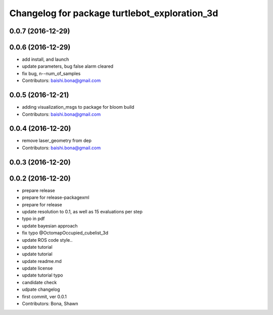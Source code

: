 ^^^^^^^^^^^^^^^^^^^^^^^^^^^^^^^^^^^^^^^^^^^^^^
Changelog for package turtlebot_exploration_3d
^^^^^^^^^^^^^^^^^^^^^^^^^^^^^^^^^^^^^^^^^^^^^^

0.0.7 (2016-12-29)
------------------

0.0.6 (2016-12-29)
------------------
* add install, and launch 
* update parameters, bug false alarm cleared
* fix bug, n--num_of_samples
* Contributors: baishi.bona@gmail.com

0.0.5 (2016-12-21)
------------------
* adding visualization_msgs to package for bloom build
* Contributors: baishi.bona@gmail.com

0.0.4 (2016-12-20)
------------------
* remove laser_geometry from dep
* Contributors: baishi.bona@gmail.com

0.0.3 (2016-12-20)
------------------

0.0.2 (2016-12-20)
------------------
* prepare release
* prepare for release-packagexml
* prepare for release
* update resolution to 0.1, as well as 15 evaluations per step
* typo in pdf
* update bayesian approach
* fix typo @OctomapOccupied_cubelist_3d
* update ROS code style..
* update tutorial
* update tutorial
* update readme.md
* update license
* update tutorial typo
* candidate check
* udpate changelog
* first commit, ver 0.0.1
* Contributors: Bona, Shawn
